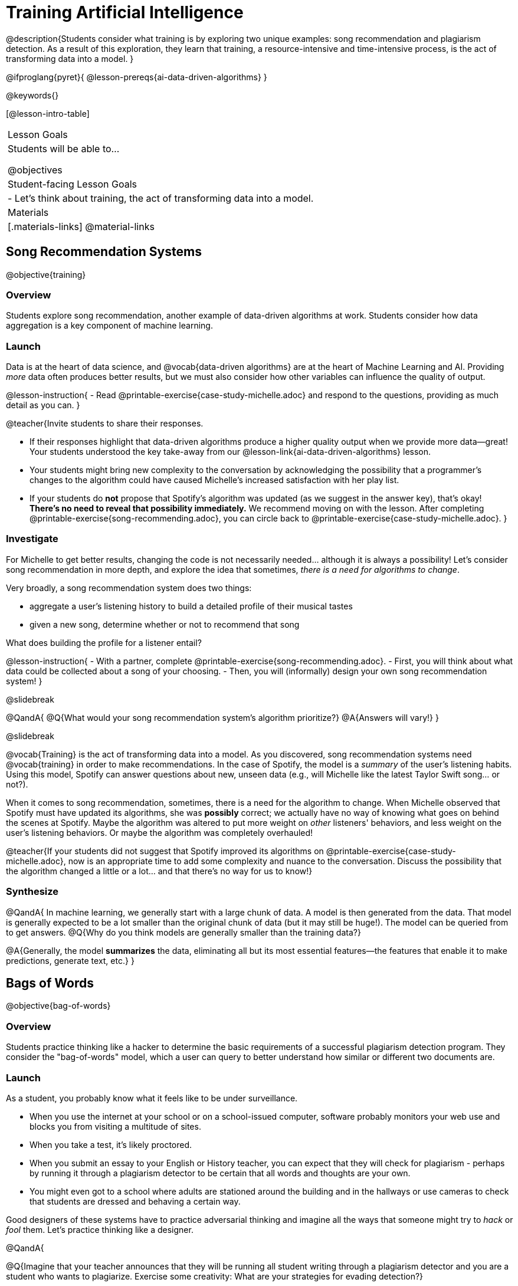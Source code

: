 = Training Artificial Intelligence

@description{Students consider what training is by exploring two unique examples: song recommendation and plagiarism detection. As a result of this exploration, they learn that training, a resource-intensive and time-intensive process, is the act of transforming data into a model.
}

@ifproglang{pyret}{
@lesson-prereqs{ai-data-driven-algorithms}
}

@keywords{}

[@lesson-intro-table]
|===
| Lesson Goals
| Students will be able to...

@objectives

| Student-facing Lesson Goals
|

- Let's think about training, the act of transforming data into a model.

| Materials
|[.materials-links]
@material-links

|===


== Song Recommendation Systems


@objective{training}

=== Overview

Students explore song recommendation, another example of data-driven algorithms at work. Students consider how data aggregation is a key component of machine learning.

=== Launch

Data is at the heart of data science, and @vocab{data-driven algorithms} are at the heart of Machine Learning and AI. Providing _more_ data often produces better results, but we must also consider how other variables can influence the quality of output.

@lesson-instruction{
- Read @printable-exercise{case-study-michelle.adoc} and respond to the questions, providing as much detail as you can.
}

@teacher{Invite students to share their responses.

- If their responses highlight that data-driven algorithms produce a higher quality output when we provide more data--great! Your students understood the key take-away from our @lesson-link{ai-data-driven-algorithms} lesson.
- Your students might bring new complexity to the conversation by acknowledging the possibility that a programmer's changes to the algorithm could have caused Michelle's increased satisfaction with her play list.
- If your students do *not* propose that Spotify's algorithm was updated (as we suggest in the answer key), that's okay! *There's no need to reveal that possibility immediately.* We recommend moving on with the lesson. After completing @printable-exercise{song-recommending.adoc}, you can circle back to @printable-exercise{case-study-michelle.adoc}.
}

=== Investigate

For Michelle to get better results, changing the code is not necessarily needed... although it is always a possibility! Let's consider song recommendation in more depth, and explore the idea that sometimes, _there is a need for algorithms to change_.

Very broadly, a song recommendation system does two things:

- aggregate a user's listening history to build a detailed profile of their musical tastes
- given a new song, determine whether or not to recommend that song

What does building the profile for a listener entail?

@lesson-instruction{
- With a partner, complete @printable-exercise{song-recommending.adoc}.
- First, you will think about what data could be collected about a song of your choosing.
- Then, you will (informally) design your own song recommendation system!
}

@slidebreak

@QandA{
@Q{What would your song recommendation system's algorithm prioritize?}
@A{Answers will vary!}
}

@slidebreak

@vocab{Training} is the act of transforming data into a model. As you discovered, song recommendation systems need @vocab{training} in order to make recommendations. In the case of Spotify, the model is a _summary_ of the user's listening habits. Using this model, Spotify can answer questions about new, unseen data (e.g., will Michelle like the latest Taylor Swift song... or not?).

When it comes to song recommendation, sometimes, there is a need for the algorithm to change. When Michelle observed that Spotify must have updated its algorithms, she was *possibly* correct; we actually have no way of knowing what goes on behind the scenes at Spotify. Maybe the algorithm was altered to put more weight on _other_ listeners' behaviors, and less weight on the user's listening behaviors. Or maybe the algorithm was completely overhauled!

@teacher{If your students did not suggest that Spotify improved its algorithms on @printable-exercise{case-study-michelle.adoc}, now is an appropriate time to add some complexity and nuance to the conversation. Discuss the possibility that the algorithm changed a little
or a lot... and that there's no way for us to know!}

=== Synthesize

@QandA{
In machine learning, we generally start with a large chunk of data. A model is then generated from the data. That model is generally expected to be a lot smaller than the original chunk of data (but it may still be huge!). The model can be queried from to get answers.
@Q{Why do you think models are generally smaller than the training data?}

@A{Generally, the model *summarizes* the data, eliminating all but its most essential features--the features that enable it to make predictions, generate text, etc.}
}


== Bags of Words

@objective{bag-of-words}

=== Overview

Students practice thinking like a hacker to determine the basic requirements of a successful plagiarism detection program. They consider the "bag-of-words" model, which a user can query to better understand how similar or different two documents are.

=== Launch

As a student, you probably know what it feels like to be under surveillance.

- When you use the internet at your school or on a school-issued computer, software probably monitors your web use and blocks you from visiting a multitude of sites.
- When you take a test, it's likely proctored.
- When you submit an essay to your English or History teacher, you can expect that they will check for plagiarism - perhaps by running it through a plagiarism detector to be certain that all words and thoughts are your own.
- You might even got to a school where adults are stationed around the building and in the hallways or use cameras to check that students are dressed and behaving a certain way.

Good designers of these systems have to practice adversarial thinking and imagine all the ways that someone might try to _hack_ or _fool_ them.  Let's practice thinking like a designer.

@QandA{

@Q{Imagine that your teacher announces that they will be running all student writing through a plagiarism detector and you are a student who wants to plagiarize. Exercise some creativity: What are your strategies for evading detection?}

@A{Responses will vary, but may include the following: replace common words with synonyms; change the ordering of sentences and paragraphs; plagiarize from an unlikely source (maybe a friend who took the class 5 years ago?); plagiarize from multiple sources; paraphrase text so that it has the correct "voice".}
}

@strategy{Adversarial Thinking}{
Go easy on your students! As students share their plagiarism strategies, you may feel judgmental. We urge you to keep those feelings at bay.

In this exercise, we are trying to get students to engage in *Adversarial Thinking* (put simply, thinking like a hacker). This is a valuable strategy that is taught, for example, in cybersecurity courses at the university level focused on security, data protection, harms caused by AI—these, etc. Adversarial Thinking is a valuable skill for students to develop; the key is that they learn how to exercise it in an ethical way!

Just because students excel at thinking in this way doesn't mean they are ethically compromised. Focus on and commend their creativity and reasoning instead of judging them.
}

To understand the workings of plagiarism detection, we'll start by looking at a simple detector.

@lesson-instruction{
- Open the @starter-file{plagiarism}.
- With a partner, complete @printable-exercise{primitive-plagiarism-detector.adoc}.
}

The `simple-similarity` detector does not work very well! If the plagiarism detector finds a match, we can be certain that an identical document exists. If the detector does not find a match, we know that there are no identical documents. _Either way, we can't draw any conclusions about whether plagiarism happened!_

As we discussed, plagiarizers usually alter at least a few words of the original document. Sometimes they change the ordering of the text, and sometimes they delete a sentence or word here and there. *We need a plagiarism detector with more sophistication!*

=== Investigate

Rather than detecting identicality, we need to determine the _closeness_ of two documents. To do that, we need a way to summarize each document, and then compute the distance between the summaries.

One standard way to summarize a document is by creating a "bag of words" model. Let's try it on two documents (below); each document is an example of jazz "scatting", when a vocalist improvises with nonsense syllables.

- Document a: "doo be doo be doo"
- Document b: "doo doo be doo be"

The bag-of-words summary for Document a looks like this: `"be": 2, "doo": 3`

@lesson-point{
A bag-of-words model represents text as an unordered collection of words with frequencies.
}

As you can see, we've taken the original sentence and disregarded word order, creating a collection that focuses solely on *word frequency*.

@QandA{
@Q{What is the bag-of-words summary for Document b?}
@A{The bag-of-words summary for Document b looks like this: `"be": 2, "doo": 3`.}
@A{It should be identical to the bag-of-words summary for Document a.}
@Q{How did you know what order to put the words in?}
@A{I used the same order as the bag-of-words summary for Document a.}
}

Note: We could have written these bag-of-words summaries as `"doo": 3, "be": 2`, but once we decide on a word order for one document, adhering to that same order is required. The simplest way to be consistent is to use alphabetical order.

The bag-of-words summary for both documents is exactly the same!

A plagiarism detector that uses this model, taking stock of word frequency and ignoring literally everything else, would discover that the two bags of words are a perfect match.


@lesson-instruction{
- Open @starter-file{plagiarism}.
- With a partner, complete @printable-exercise{slightly-less-primitive-detector.adoc}.
}

@QandA{

@Q{How is this plagiarism detector different from our primitive `simple-similarity` plagiarism detector?}
@A{This plagiarism detector compares two bag-of-words summaries, rather than simply comparing two texts.}


@Q{How is this plagiarism detector similar to our primitive `simple-similarity` plagiarism detector?}
@A{Like our primitive plagiarism detector, it checks for identicality. It determines if the two bags of words are identical or not.}
}

Checking if two bags of words are identical *is* an improvement from checking if two texts are identical. That said, this method of plagiarism detection is still pretty ineffective. In the next lesson, we'll consider a major upgrade to our plagiarism detection algorithm.


=== Synthesize

@QandA{

The bag-of-words model is better at detecting plagiarism than the primitive plagiarism detector—but it's far from perfect.

@Q{What kind of plagiarism _can_ we catch using this model?}
@A{We can catch a plagiarizer who reorders the words of a document.}

@Q{What sort of plagiarism are we still _unable_ to catch?}
@A{We cannot catch a plagiarizer who _alters_ the words in a document by substituting in synonyms or changing word tense.}

@Q{What might we _misidentify_ as plagiarism using this model? Put another way, what sort of _non-plagiarism_ might be labeled _plagiarism_?}
@A{Someone might independently write a text with a bag of words that happens to be the same as the bag of words for a different text. This coincidence is more likely with shorter documents. Returning to our Documents a and b: scatting jazz vocalists are not commonly accused of stealing one another's material.}
}
